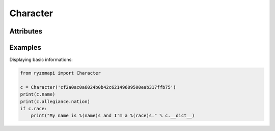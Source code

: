 Character
=========

.. py:class:: ryzomapi.Character(api_key=None, from_file=None)

   :param api_key: the character's api key
   :type api_key: str
   :param from_file: xml file name containing the character's data
   :type from_file: str

   .. note::
      The from_file parameter is intended for unit testing purposes only, you should not use it in your applications.


Attributes
----------

   .. py:attribute:: id

      (int) The character's id.

   .. py:attribute:: name

      (string) The character's name.

   .. py:attribute:: shard

      (string) The shard's name.

   .. py:attribute:: race

      (string) The character's race.

   .. py:attribute:: gender

      (string) The character's gender.

   .. py:attribute:: fame

      (ryzomapi.fame.Fame) The character's fames.

   .. py:attribute:: allegiance

      (ryzomapi.fame.Allegiance) The character's allegiances.


Examples
--------

Displaying basic informations:

.. code-block:: python

   from ryzomapi import Character

   c = Character('cf2a0ac0a6024b0b42c62149609500eab317ffb75')
   print(c.name)
   print(c.allegiance.nation)
   if c.race:
       print("My name is %(name)s and I'm a %(race)s." % c.__dict__)

